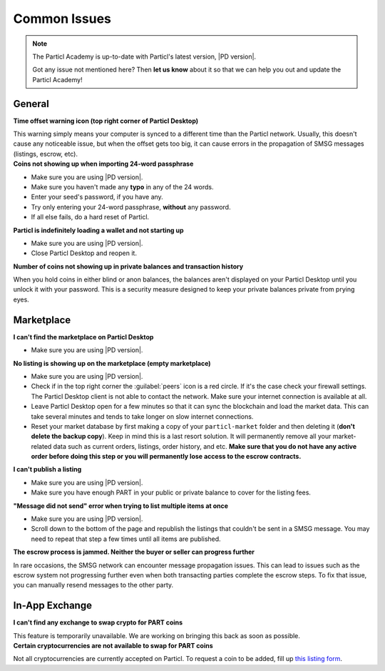 Common Issues
=============

.. note::

   The Particl Academy is up-to-date with Particl's latest version, |PD version|. 

   Got any issue not mentioned here? Then **let us know** about it so that we can help you out and update the Particl Academy!

General
-------

.. container:: toggle

    .. container:: header

        **Time offset warning icon (top right corner of Particl Desktop)**

    This warning simply means your computer is synced to a different time than the Particl network. Usually, this doesn't cause any noticeable issue, but when the offset gets too big, it can cause errors in the propagation of SMSG messages (listings, escrow, etc).

    .. tabs::
	 .. group-tab:: Windows

	 	#. Download timesync tool
	 	#. etc

	 .. group-tab:: Mac  

	 	#. ? 

	 .. group-tab:: Linux  

	 	#. ? 

.. container:: toggle

    .. container:: header

        **Coins not showing up when importing 24-word passphrase**

    - Make sure you are using |PD version|. 
    - Make sure you haven't made any **typo** in any of the 24 words.
    - Enter your seed's password, if you have any.
    - Try only entering your 24-word passphrase, **without** any password.
    - If all else fails, do a hard reset of Particl.

.. container:: toggle

    .. container:: header

        **Particl is indefinitely loading a wallet and not starting up**

    - Make sure you are using |PD version|. 
    - Close Particl Desktop and reopen it.

.. container:: toggle

    .. container:: header

        **Number of coins not showing up in private balances and transaction history**

    When you hold coins in either blind or anon balances, the balances aren't displayed on your Particl Desktop until you unlock it with your password. This is a security measure designed to keep your private balances private from prying eyes.

Marketplace
-----------

.. container:: toggle

    .. container:: header

        **I can't find the marketplace on Particl Desktop**

    - Make sure you are using |PD version|. 

.. container:: toggle

    .. container:: header

        **No listing is showing up on the marketplace (empty marketplace)**

    - Make sure you are using |PD version|. 
    - Check if in the top right corner the :guilabel:`peers` icon is a red circle. If it's the case check your firewall settings. The Particl Desktop client is not able to contact the network. Make sure your internet connection is available at all.
    - Leave Particl Desktop open for a few minutes so that it can sync the blockchain and load the market data. This can take several minutes and tends to take longer on slow internet connections.
    - Reset your market database by first making a copy of your ``particl-market`` folder and then deleting it (**don't delete the backup copy**). Keep in mind this is a last resort solution. It will permanently remove all your market-related data such as current orders, listings, order history, and etc. **Make sure that you do not have any active order before doing this step or you will permanently lose access to the escrow contracts.**

    .. tabs::
	 .. group-tab:: Windows

	 		**Particl-market folder location**

	 	``%userprofile%\AppData\Roaming\particl-market``

	 .. group-tab:: Mac  

	 		**Particl-market folder location**

	 	``~/Library/Application Support/particl-market``

	 .. group-tab:: Linux  

	 		**Particl-market folder location**

	 	``~/.particl-market``

.. container:: toggle

    .. container:: header

        **I can't publish a listing**

    - Make sure you are using |PD version|. 
    - Make sure you have enough PART in your public or private balance to cover for the listing fees.


.. container:: toggle

    .. container:: header

        **"Message did not send" error when trying to list multiple items at once**

    - Make sure you are using |PD version|.
    - Scroll down to the bottom of the page and republish the listings that couldn't be sent in a SMSG message. You may need to repeat that step a few times until all items are published.

.. container:: toggle

    .. container:: header

        **The escrow process is jammed. Neither the buyer or seller can progress further**

    In rare occasions, the SMSG network can encounter message propagation issues. This can lead to issues such as the escrow system not progressing further even when both transacting parties complete the escrow steps. To fix that issue, you can manually resend messages to the other party.

    .. tabs::
	 .. group-tab:: As the seller

	 	#. Find the order you want to fix in the ``Orders`` tab of the ``SELL`` page.
	 	#. Note down the order's ID.
	 	#. Open the Debug console window by clicking on its icon at the top right corner of your Particl Desktop client.
	 	#. Click on the ``Market`` tab and enter the following command by replacing ``<ID>`` by the order ID you've just noted down.
	 		``orderitem history <id>``
	 	#. This will give you a lot of data about the order. Copy everything and paste it into text document to better search for the data you need to continue further. 
	 	#. Note down the ``<msgid>`` values you need for the next step.
	 		- If your buyer has successfully locked its funds in escrow but you're not getting that notification and can't progress further, then you need to note down 2 ``msgid`` values: **MPA_COMPLETE** and **MPA_SHIP**.
	 		- If you've sent the item to your buyer but he hasn't received that notification and can't confirm that he has received the item, then you only need to note down the **MPA_SHIP** ``<msgid>`` value.
	 	#. Run the following command(s) in Particl Desktop's Debug window for each ``<msgid>`` value you've noted down (**MPA_COMPLETE** first, then **MPA_SHIP**).
	 		``smsg resent <msgid>``

	 .. group-tab:: As the buyer 

	 	#. Find the order you want to fix in the ``Orders`` tab of the ``PURCHASE`` page.
	 	#. Note down the order's ID.
	 	#. Open the Debug console window by clicking on its icon at the top right corner of your Particl Desktop client.
	 	#. Click on the ``Market`` tab and enter the following command by replacing ``<ID>`` by the order ID you've just noted down.
	 		``orderitem history <id>``
	 	#. This will give you a lot of data about the order. Copy everything and paste it into text document to better search for the data you need to continue further. 
	 	#. Note down the ``<msgid>`` values you need for the next step.
	 		- If you have successfully locked your funds (payment + security deposit) in escrow but the seller isn't getting that notification and can't progress further, then you need to note down the ``msgid`` value of **MPA_LOCK**.
	 		- If you've received the item but can't confirm the order as completed, then contact the seller and ask them to complete resend **MPA_SHIP** (instructions located in the *As the seller* tab of this page) value.
	 	#. Run the following command in Particl Desktop's Debug window by replacing ``<msgid>`` with the value of **MPA_LOCK**.
	 		``smsg resent <msgid>``
    
In-App Exchange
---------------

.. container:: toggle

    .. container:: header

        **I can't find any exchange to swap crypto for PART coins**

    This feature is temporarily unavailable. We are working on bringing this back as soon as possible.

.. container:: toggle

    .. container:: header

        **Certain cryptocurrencies are not available to swap for PART coins**

    Not all cryptocurrencies are currently accepted on Particl. To request a coin to be added, fill up `this listing form <https://forms.gle/B3ikpiBWdTiF5ps57>`_.